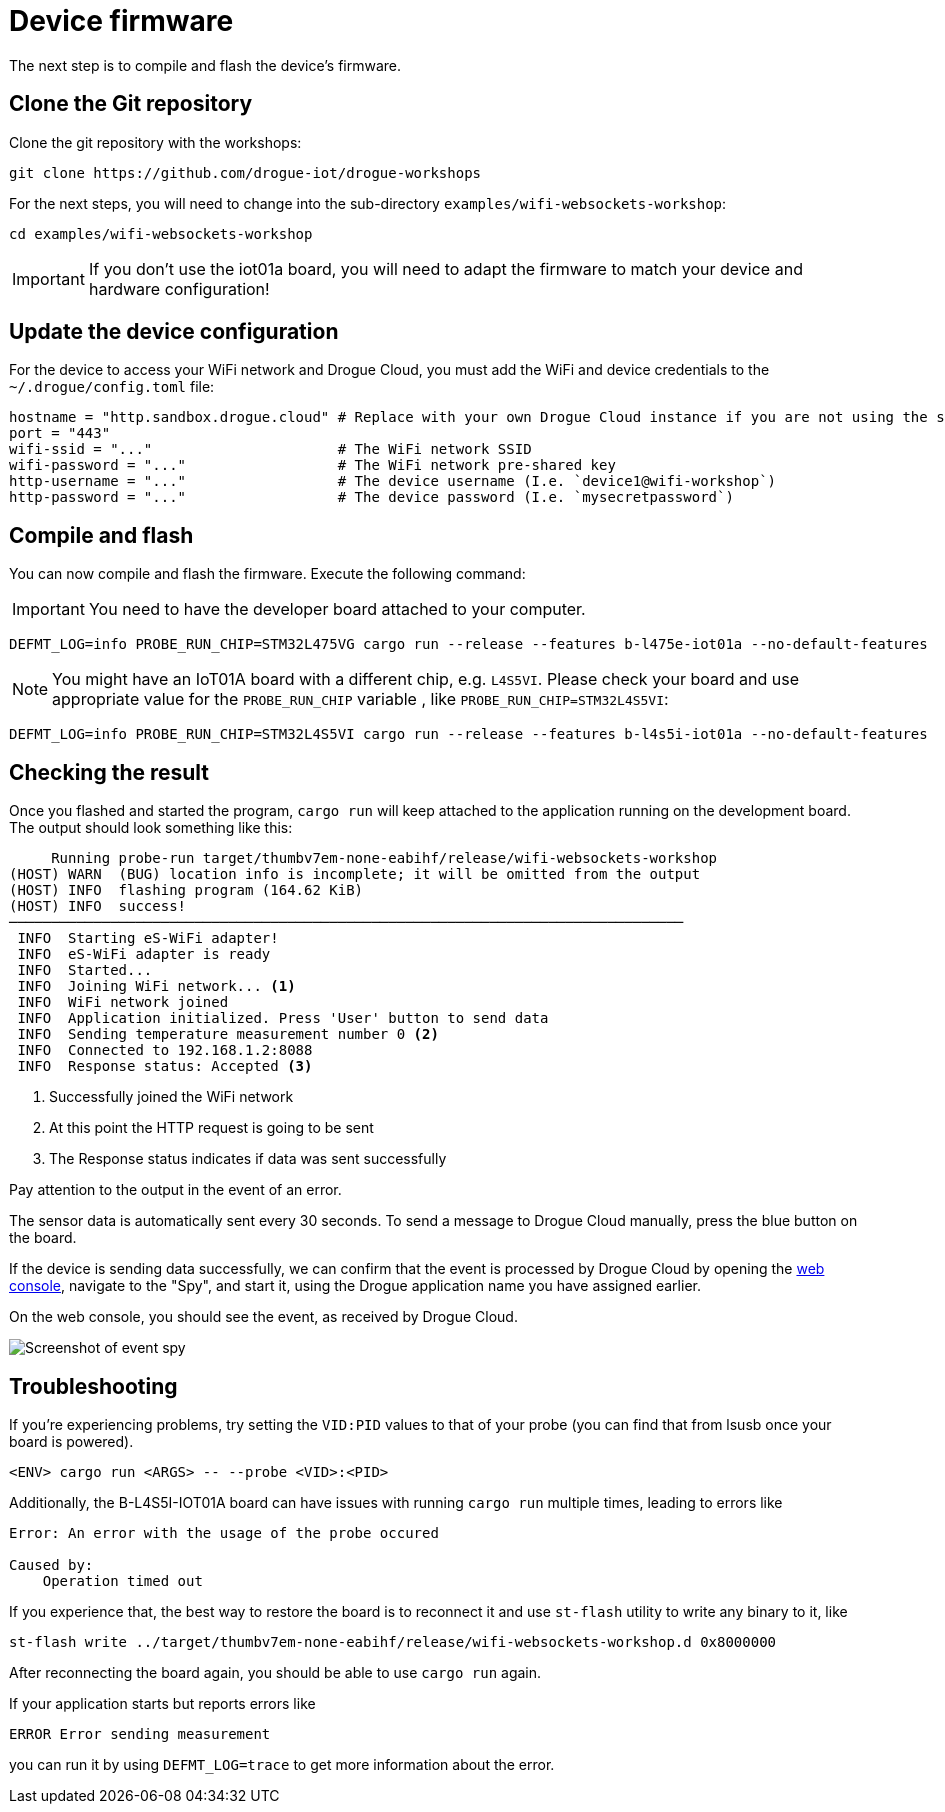 = Device firmware

The next step is to compile and flash the device's firmware.

== Clone the Git repository

Clone the git repository with the workshops:

[source]
----
git clone https://github.com/drogue-iot/drogue-workshops
----

For the next steps, you will need to change into the sub-directory `examples/wifi-websockets-workshop`:

[source]
----
cd examples/wifi-websockets-workshop
----

IMPORTANT: If you don't use the iot01a board, you will need to adapt the firmware to match your device and
hardware configuration!

== Update the device configuration

For the device to access your WiFi network and Drogue Cloud, you must add the WiFi and device credentials to the `~/.drogue/config.toml` file:

```toml
hostname = "http.sandbox.drogue.cloud" # Replace with your own Drogue Cloud instance if you are not using the sandbox
port = "443"
wifi-ssid = "..."                      # The WiFi network SSID
wifi-password = "..."                  # The WiFi network pre-shared key
http-username = "..."                  # The device username (I.e. `device1@wifi-workshop`)
http-password = "..."                  # The device password (I.e. `mysecretpassword`)
```

== Compile and flash

You can now compile and flash the firmware. Execute the following command:

IMPORTANT: You need to have the developer board attached to your computer.

[source]
----
DEFMT_LOG=info PROBE_RUN_CHIP=STM32L475VG cargo run --release --features b-l475e-iot01a --no-default-features
----

NOTE: You might have an IoT01A board with a different chip, e.g. `L4S5VI`. Please check your board and use appropriate
value for the `PROBE_RUN_CHIP` variable , like `PROBE_RUN_CHIP=STM32L4S5VI`:

[source]
----
DEFMT_LOG=info PROBE_RUN_CHIP=STM32L4S5VI cargo run --release --features b-l4s5i-iot01a --no-default-features
----

== Checking the result

Once you flashed and started the program, `cargo run` will keep attached to the application running on the development
board. The output should look something like this:

[source,subs="verbatim,quotes"]
----
     Running `probe-run target/thumbv7em-none-eabihf/release/wifi-websockets-workshop`
(HOST) WARN  (BUG) location info is incomplete; it will be omitted from the output
(HOST) INFO  flashing program (164.62 KiB)
(HOST) INFO  success!
────────────────────────────────────────────────────────────────────────────────
 INFO  Starting eS-WiFi adapter!
 INFO  eS-WiFi adapter is ready
 INFO  Started...
 INFO  Joining WiFi network... <1>
 INFO  WiFi network joined
 INFO  Application initialized. Press 'User' button to send data
 INFO  Sending temperature measurement number 0 <2>
 INFO  Connected to 192.168.1.2:8088
 INFO  Response status: Accepted <3>
----
<1> Successfully joined the WiFi network
<2> At this point the HTTP request is going to be sent
<3> The Response status indicates if data was sent successfully

Pay attention to the output in the event of an error.

The sensor data is automatically sent every 30 seconds. To send a message to Drogue Cloud manually, press the blue button on the board.

If the device is sending data successfully, we can confirm that the event is processed by Drogue Cloud by opening the link:https://sandbox.drogue.cloud[web console], navigate to the "Spy", and start it, using the Drogue application name you have assigned earlier.

On the web console, you should see the event, as received by Drogue Cloud.

image:spy-workshop.png[Screenshot of event spy]


== Troubleshooting

If you’re experiencing problems, try setting the `VID:PID` values to that of your probe (you can find that from lsusb once your board is powered).

[source]
----
<ENV> cargo run <ARGS> -- --probe <VID>:<PID>
----

Additionally, the B-L4S5I-IOT01A board can have issues with running `cargo run` multiple times, leading to errors like

[source]
----
Error: An error with the usage of the probe occured

Caused by:
    Operation timed out
----

If you experience that, the best way to restore the board is to reconnect it and use `st-flash` utility to write any binary to it, like

[source]
----
st-flash write ../target/thumbv7em-none-eabihf/release/wifi-websockets-workshop.d 0x8000000
----

After reconnecting the board again, you should be able to use `cargo run` again.

If your application starts but reports errors like

[source]
----
ERROR Error sending measurement
----

you can run it by using `DEFMT_LOG=trace` to get more information about the error.